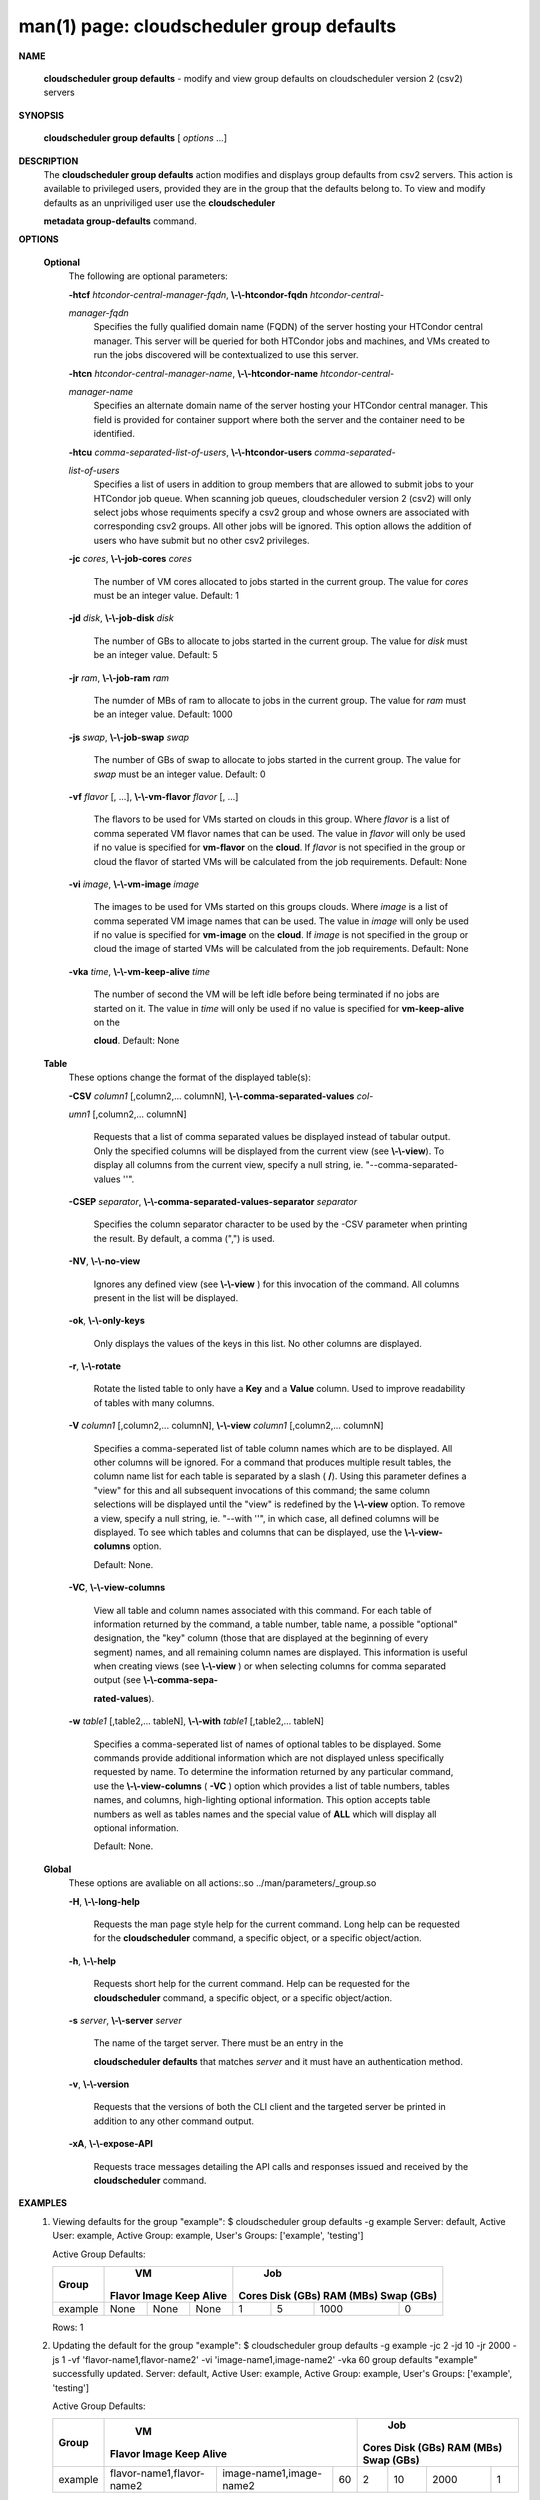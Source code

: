 .. File generated by /hepuser/crlb/Git/cloudscheduler/utilities/cli_doc_to_rst - DO NOT EDIT
..
.. To modify the contents of this file:
..   1. edit the man page file(s) ".../cloudscheduler/cli/man/csv2_group_defaults.1"
..   2. run the utility ".../cloudscheduler/utilities/cli_doc_to_rst"
..

man(1) page: cloudscheduler group defaults
==========================================

 
 
 

**NAME**
       
       **cloudscheduler  group  defaults**
       -  modify  and  view group defaults on
       cloudscheduler version 2 (csv2) servers
 

**SYNOPSIS**
       
       **cloudscheduler group defaults**
       [
       *options*
       ...]
 

**DESCRIPTION**
       The 
       **cloudscheduler group defaults**
       action modifies  and  displays  group
       defaults  from  csv2  servers.   This action is available to privileged
       users, provided they are in the group that the defaults belong to.   To
       view and modify defaults as an unpriviliged user use the 
       **cloudscheduler**
       
       **metadata group-defaults**
       command.
 

**OPTIONS**
   
   **Optional**
       The following are optional parameters:
 
       
       **-htcf**
       *htcondor-central-manager-fqdn*,
       **\\-\\-htcondor-fqdn**
       *htcondor-central-*
       
       *manager-fqdn*
              Specifies  the  fully qualified domain name (FQDN) of the server
              hosting your HTCondor central  manager.   This  server  will  be
              queried  for both HTCondor jobs and machines, and VMs created to
              run the jobs discovered  will  be  contextualized  to  use  this
              server.
 
 
       
       **-htcn**
       *htcondor-central-manager-name*,
       **\\-\\-htcondor-name**
       *htcondor-central-*
       
       *manager-name*
              Specifies an alternate domain name of the  server  hosting  your
              HTCondor  central manager.  This field is provided for container
              support where both the server and the container need to be 
              identified.
 
 
       
       **-htcu**
       *comma-separated-list-of-users*,
       **\\-\\-htcondor-users**
       *comma-separated-*
       
       *list-of-users*
              Specifies a list of users in addition to group members that  are
              allowed  to  submit jobs to your HTCondor job queue.  When 
              scanning job queues,  cloudscheduler  version  2  (csv2)  will  only
              select jobs whose requiments specify a csv2 group and whose 
              owners are associated with corresponding  csv2  groups.  All  other
              jobs  will be ignored.  This option allows the addition of users
              who have submit but no other csv2 privileges.
 
 
       
       **-jc**
       *cores*,
       **\\-\\-job-cores**
       *cores*
              The number of VM cores allocated to jobs started in the  current
              group.   The value for 
              *cores*
              must be an integer value.  Default:
              1
 
       
       **-jd**
       *disk*,
       **\\-\\-job-disk**
       *disk*
              The number of GBs to allocate to jobs  started  in  the  current
              group.  The value for 
              *disk*
              must be an integer value.  Default: 5
 
       
       **-jr**
       *ram*,
       **\\-\\-job-ram**
       *ram*
              The  numder  of  MBs  of  ram to allocate to jobs in the current
              group.  The value for 
              *ram*
              must be an  integer  value.   Default:
              1000
 
       
       **-js**
       *swap*,
       **\\-\\-job-swap**
       *swap*
              The  number  of  GBs  of swap to allocate to jobs started in the
              current group.  The value for 
              *swap*
              must  be  an  integer  value.
              Default: 0
 
       
       **-vf**
       *flavor*
       [, ...],
       **\\-\\-vm-flavor**
       *flavor*
       [, ...]
              The  flavors to be used for VMs started on clouds in this group.
              Where 
              *flavor*
              is a list of comma seperated VM flavor  names  that
              can  be used.  The value in 
              *flavor*
              will only be used if no value
              is specified for 
              **vm-flavor**
              on the
              **cloud**.
              If
              *flavor*
              is not
              specified  in  the  group or cloud the flavor of started VMs will be
              calculated from the job requirements.  Default: None
 
       
       **-vi**
       *image*,
       **\\-\\-vm-image**
       *image*
              The images to be used for VMs started  on  this  groups  clouds.
              Where 
              *image*
              is a list of comma seperated VM image names that can
              be used.  The value in 
              *image*
              will only be used if  no  value  is
              specified  for 
              **vm-image**
              on the
              **cloud**.
              If
              *image*
              is not specified
              in the group or cloud the image of started VMs  will  be  
              calculated from the job requirements.  Default: None
 
       
       **-vka**
       *time*,
       **\\-\\-vm-keep-alive**
       *time*
              The  number of second the VM will be left idle before being 
              terminated if no jobs are started on it.  The value  in  
              *time*
              will
              only  be  used if no value is specified for 
              **vm-keep-alive**
              on the
              
              **cloud**.
              Default: None
 
   
   **Table**
       These options change the format of the displayed table(s):
 
       
       **-CSV**
       *column1*
       [,column2,...  columnN],
       **\\-\\-comma-separated-values**
       *col-*
       
       *umn1*
       [,column2,... columnN]
              Requests  that  a  list  of  comma separated values be displayed
              instead of tabular output.  Only the specified columns  will  be
              displayed  from  the  current view (see 
              **\\-\\-view**).
              To display all
              columns from the  current  view,  specify  a  null  string,  ie.
              "--comma-separated-values ''".
 
 
       
       **-CSEP**
       *separator*,
       **\\-\\-comma-separated-values-separator**
       *separator*
              Specifies  the column separator character to be used by the -CSV
              parameter when printing the result.  By default, a  comma  (",")
              is used.
 
 
       
       **-NV**,
       **\\-\\-no-view**
              Ignores any defined view (see 
              **\\-\\-view**
              ) for this invocation of the
              command.  All columns present in the list will be displayed.
 
       
       **-ok**,
       **\\-\\-only-keys**
              Only displays the values of the keys in  this  list.   No  other
              columns are displayed.
 
       
       **-r**,
       **\\-\\-rotate**
              Rotate  the  listed table to only have a 
              **Key**
              and a
              **Value**
              column.
              Used to improve readability of tables with many columns.
 
       
       **-V**
       *column1*
       [,column2,... columnN],
       **\\-\\-view**
       *column1*
       [,column2,... columnN]
              Specifies a comma-seperated list of table column names which are
              to be displayed.  All other columns will be ignored.  For a 
              command that produces multiple result tables, the column name  list
              for  each table is separated by a slash (
              **/**).
              Using this
              parameter defines a "view" for this and all subsequent invocations  of
              this command; the same column selections will be displayed until
              the "view" is redefined by the 
              **\\-\\-view**
              option.  To remove a view,
              specify  a  null  string,  ie.  "--with  ''", in which case, all
              defined columns will be displayed.  To see which tables and 
              columns that can be displayed, use the 
              **\\-\\-view-columns**
              option.
 
              Default: None.
 
       
       **-VC**,
       **\\-\\-view-columns**
              View  all  table  and column names associated with this command.
              For each table of information returned by the command,  a  table
              number, table name, a possible "optional" designation, the "key"
              column (those that are displayed at the beginning of every  
              segment) names, and all remaining column names are displayed.  This
              information is useful when creating views (see 
              **\\-\\-view**
              )  or  when
              selecting  columns for comma separated output (see 
              **\\-\\-comma-sepa-**
              
              **rated-values**).
 
       
       **-w**
       *table1*
       [,table2,... tableN],
       **\\-\\-with**
       *table1*
       [,table2,... tableN]
              Specifies a comma-seperated list of names of optional tables  to
              be  displayed.   Some  commands  provide  additional information
              which are not displayed unless specifically requested  by  name.
              To determine the information returned by any particular command,
              use the 
              **\\-\\-view-columns**
              (
              **-VC**
              ) option which provides a list of
              table  numbers,  tables names, and columns, high-lighting optional
              information.  This option  accepts  table  numbers  as  well  as
              tables names and the special value of 
              **ALL**
              which will display all
              optional information.
 
              Default: None.
 
   
   **Global**
       These  options  are  avaliable  on   all   actions:.so   
       ../man/parameters/_group.so
 
       
       **-H**,
       **\\-\\-long-help**
              Requests  the man page style help for the current command.  Long
              help can be requested for the 
              **cloudscheduler**
              command, a specific
              object, or a specific object/action.
 
       
       **-h**,
       **\\-\\-help**
              Requests  short  help  for  the  current  command.   Help can be
              requested for the 
              **cloudscheduler**
              command, a specific object,  or
              a specific object/action.
 
       
       **-s**
       *server*,
       **\\-\\-server**
       *server*
              The  name  of  the target server.  There must be an entry in the
              
              **cloudscheduler defaults**
              that matches
              *server*
              and it must have  an
              authentication method.
 
       
       **-v**,
       **\\-\\-version**
              Requests  that  the versions of both the CLI client and the 
              targeted server be printed in addition to any other command output.
 
       
       **-xA**,
       **\\-\\-expose-API**
              Requests trace messages detailing the API  calls  and  responses
              issued and received by the 
              **cloudscheduler**
              command.
 

**EXAMPLES**
       1.     Viewing defaults for the group "example":
              $ cloudscheduler group defaults -g example
              Server: default, Active User: example, Active Group: example, User's Groups: ['example', 'testing']
 
              Active Group Defaults:

              +---------+--------+-------+------------+-------------+-------------+-------------+-------------+
              +         |             VM              |                          Job                          +
              +  Group  | Flavor   Image   Keep Alive |    Cores      Disk (GBs)     RAM (MBs)    Swap (GBs)  +
              +=========+========+=======+============+=============+=============+=============+=============+
              | example | None   | None  | None       | 1           | 5           | 1000        | 0           |
              +---------+--------+-------+------------+-------------+-------------+-------------+-------------+

              Rows: 1
 
       2.     Updating the default for the group "example":
              $ cloudscheduler group defaults -g example -jc 2 -jd 10 -jr 2000 -js 1 -vf 'flavor-name1,flavor-name2' -vi 'image-name1,image-name2' -vka 60
              group defaults "example" successfully updated.
              Server: default, Active User: example, Active Group: example, User's Groups: ['example', 'testing']
 
              Active Group Defaults:

              +---------+---------------------------+-------------------------+-------------+-------------+-------------+-------------+-------------+
              +         |                                VM                                 |                          Job                          +
              +  Group  |          Flavor                      Image            Keep Alive  |    Cores      Disk (GBs)     RAM (MBs)    Swap (GBs)  +
              +=========+===========================+=========================+=============+=============+=============+=============+=============+
              | example | flavor-name1,flavor-name2 | image-name1,image-name2 | 60          | 2           | 10          | 2000        | 1           |
              +---------+---------------------------+-------------------------+-------------+-------------+-------------+-------------+-------------+

              Rows: 1
 

**SEE ALSO**
       
       **csv2**
       (1)
       **csv2_group**
       (1)
       **csv2_group_add**
       (1)
       **csv2_group_delete**
       (1)
       
       **csv2_group_list**
       (1)
       **csv2_group_metadata-delete**
       (1)
       **csv2_group_metadata-**
       
       **edit**
       (1)
       **csv2_group_metadata-list**
       (1)
       **csv2_group_metadata-load**
       (1)
       
       **csv2_group_metadata-update**
       (1)
       **csv2_group_update**
       (1)
 
 
 
cloudscheduler version 2        7 November 2018              cloudscheduler(1)
 

.. note:: The results of an SQL query will be formatted differently from the Restructured Text tables shown above.
